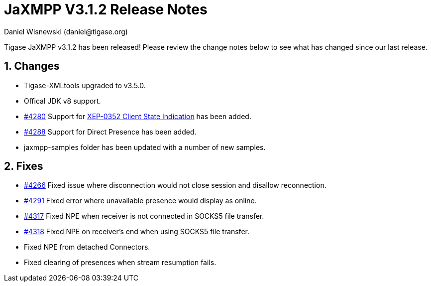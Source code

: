 [[releaseNotes]]
= JaXMPP V3.1.2 Release Notes
:author: Daniel Wisnewski (daniel@tigase.org)
:version: v3.1.2
:date: 21-04-2016 11:00

:toc:
:numbered:
:website: http://www.tigase.org

Tigase JaXMPP v3.1.2 has been released!  Please review the change notes below to see what has changed since our last release.

== Changes
- Tigase-XMLtools upgraded to v3.5.0.
- Offical JDK v8 support.
- link:https://projects.tigase.org/issues/4280[#4280] Support for link:https://xmpp.org/extensions/xep-0352.html[XEP-0352 Client State Indication] has been added.
- link:https://projects.tigase.org/issues/4288[#4288] Support for Direct Presence has been added.
- jaxmpp-samples folder has been updated with a number of new samples.

== Fixes

- link:https://projects.tigase.org/issues/4266[#4266] Fixed issue where disconnection would not close session and disallow reconnection.
- link:https://projects.tigase.org/issues/4291[#4291] Fixed error where unavailable presence would display as online.
- link:https://projects.tigase.org/issues/4317[#4317] Fixed NPE when receiver is not connected in SOCKS5 file transfer.
- link:https://projects.tigase.org/issues/4318[#4318] Fixed NPE on receiver's end when using SOCKS5 file transfer.
- Fixed NPE from detached Connectors.
- Fixed clearing of presences when stream resumption fails.
